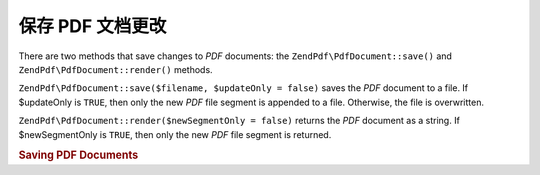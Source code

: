 .. _zendpdf.save:

保存 PDF 文档更改
=============================

There are two methods that save changes to *PDF* documents: the ``ZendPdf\PdfDocument::save()`` and ``ZendPdf\PdfDocument::render()``
methods.

``ZendPdf\PdfDocument::save($filename, $updateOnly = false)`` saves the *PDF* document to a file. If $updateOnly is ``TRUE``,
then only the new *PDF* file segment is appended to a file. Otherwise, the file is overwritten.

``ZendPdf\PdfDocument::render($newSegmentOnly = false)`` returns the *PDF* document as a string. If $newSegmentOnly is
``TRUE``, then only the new *PDF* file segment is returned.

.. _zendpdf.save.example-1:

.. rubric:: Saving PDF Documents

.. code-block:: php
   :linenos:

   ...
   // Load the PDF document
   $pdf = ZendPdf\PdfDocument::load($fileName);
   ...
   // Update the PDF document
   $pdf->save($fileName, true);
   // Save document as a new file
   $pdf->save($newFileName);

   // Return the PDF document as a string
   $pdfString = $pdf->render();

   ...


